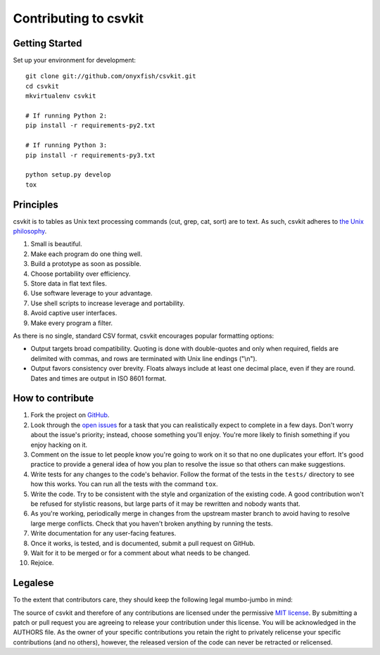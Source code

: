 ======================
Contributing to csvkit
======================

Getting Started
===============

Set up your environment for development::

    git clone git://github.com/onyxfish/csvkit.git
    cd csvkit
    mkvirtualenv csvkit

    # If running Python 2:
    pip install -r requirements-py2.txt

    # If running Python 3:
    pip install -r requirements-py3.txt

    python setup.py develop
    tox

Principles
==========

csvkit is to tables as Unix text processing commands (cut, grep, cat, sort) are to text. As such, csvkit adheres to `the Unix philosophy <http://en.wikipedia.org/wiki/Unix_philosophy>`_.

#. Small is beautiful.
#. Make each program do one thing well.
#. Build a prototype as soon as possible.
#. Choose portability over efficiency.
#. Store data in flat text files.
#. Use software leverage to your advantage.
#. Use shell scripts to increase leverage and portability.
#. Avoid captive user interfaces.
#. Make every program a filter.

As there is no single, standard CSV format, csvkit encourages popular formatting options:

* Output targets broad compatibility. Quoting is done with double-quotes and only when required, fields are delimited with commas, and rows are terminated with Unix line endings ("\\n").

* Output favors consistency over brevity. Floats always include at least one decimal place, even if they are round. Dates and times are output in ISO 8601 format.

How to contribute
=================

#. Fork the project on `GitHub <https://github.com/onyxfish/csvkit>`_.
#. Look through the `open issues <https://github.com/onyxfish/csvkit/issues>`_ for a task that you can realistically expect to complete in a few days. Don't worry about the issue's priority; instead, choose something you'll enjoy. You're more likely to finish something if you enjoy hacking on it.
#. Comment on the issue to let people know you're going to work on it so that no one duplicates your effort. It's good practice to provide a general idea of how you plan to resolve the issue so that others can make suggestions.
#. Write tests for any changes to the code's behavior. Follow the format of the tests in the ``tests/`` directory to see how this works. You can run all the tests with the command ``tox``.
#. Write the code. Try to be consistent with the style and organization of the existing code. A good contribution won't be refused for stylistic reasons, but large parts of it may be rewritten and nobody wants that.
#. As you're working, periodically merge in changes from the upstream master branch to avoid having to resolve large merge conflicts. Check that you haven't broken anything by running the tests.
#. Write documentation for any user-facing features.
#. Once it works, is tested, and is documented, submit a pull request on GitHub.
#. Wait for it to be merged or for a comment about what needs to be changed.
#. Rejoice.

Legalese
========

To the extent that contributors care, they should keep the following legal mumbo-jumbo in mind:

The source of csvkit and therefore of any contributions are licensed under the permissive `MIT license <http://www.opensource.org/licenses/mit-license.php>`_. By submitting a patch or pull request you are agreeing to release your contribution under this license. You will be acknowledged in the AUTHORS file. As the owner of your specific contributions you retain the right to privately relicense your specific contributions (and no others), however, the released version of the code can never be retracted or relicensed.

